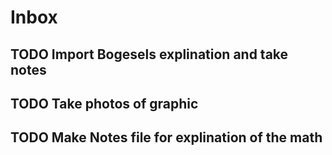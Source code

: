 * Inbox
** TODO Import Bogesels explination and take notes
** TODO Take photos of graphic
** TODO Make Notes file for explination of the math
